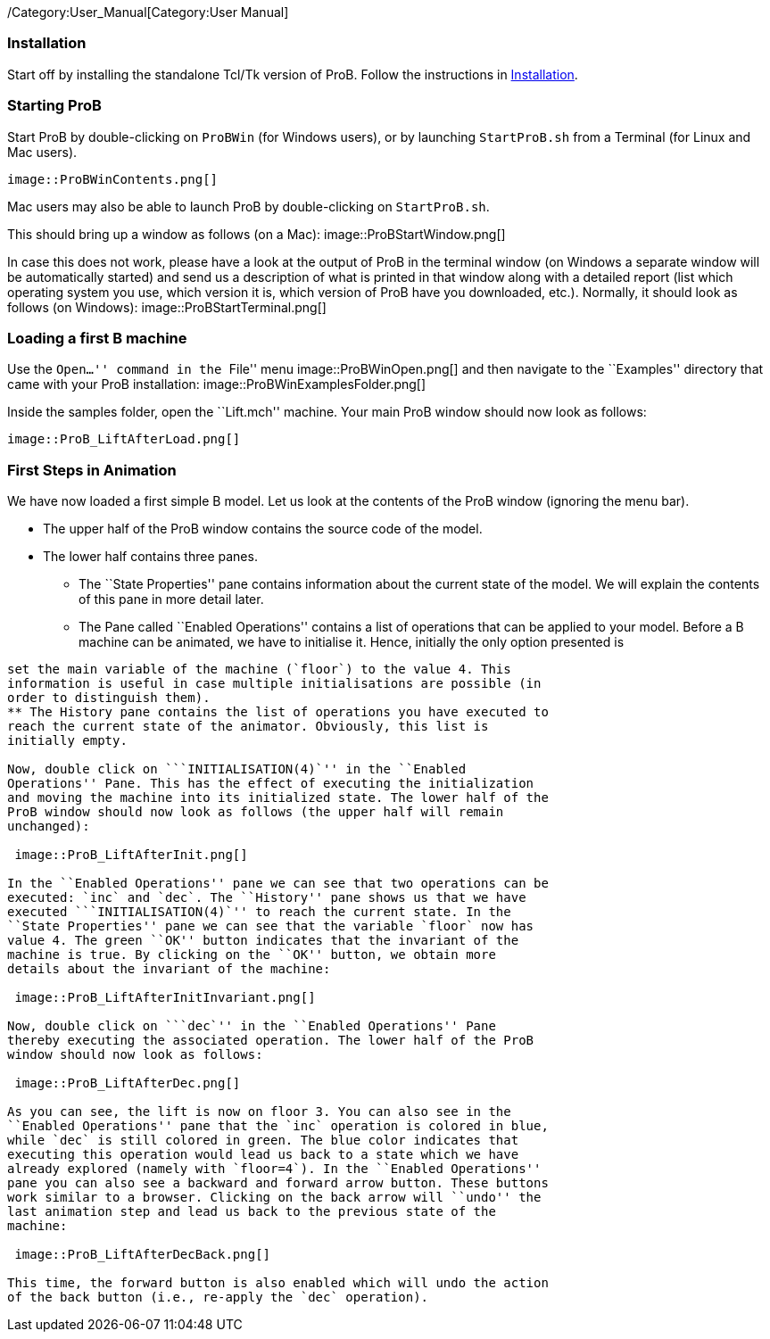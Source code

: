 ifndef::imagesdir[:imagesdir: ../../asciidoc/images/]
/Category:User_Manual[Category:User Manual]

[[installation]]
Installation
~~~~~~~~~~~~

Start off by installing the standalone Tcl/Tk version of ProB. Follow
the instructions in link:/Installation[Installation].

[[starting-prob]]
Starting ProB
~~~~~~~~~~~~~

Start ProB by double-clicking on `ProBWin` (for Windows users), or by
launching `StartProB.sh` from a Terminal (for Linux and Mac users).

 image::ProBWinContents.png[]

Mac users may also be able to launch ProB by double-clicking on
`StartProB.sh`.

This should bring up a window as follows (on a Mac):
 image::ProBStartWindow.png[]

In case this does not work, please have a look at the output of ProB in
the terminal window (on Windows a separate window will be automatically
started) and send us a description of what is printed in that window
along with a detailed report (list which operating system you use, which
version it is, which version of ProB have you downloaded, etc.).
Normally, it should look as follows (on Windows):
 image::ProBStartTerminal.png[]

[[loading-a-first-b-machine]]
Loading a first B machine
~~~~~~~~~~~~~~~~~~~~~~~~~

Use the ``Open...'' command in the ``File'' menu
 image::ProBWinOpen.png[] and then navigate to the ``Examples''
directory that came with your ProB installation:
 image::ProBWinExamplesFolder.png[]

Inside the samples folder, open the ``Lift.mch'' machine. Your main ProB
window should now look as follows:

 image::ProB_LiftAfterLoad.png[]

[[first-steps-in-animation]]
First Steps in Animation
~~~~~~~~~~~~~~~~~~~~~~~~

We have now loaded a first simple B model. Let us look at the contents
of the ProB window (ignoring the menu bar).

* The upper half of the ProB window contains the source code of the
model.
* The lower half contains three panes.
** The ``State Properties'' pane contains information about the current
state of the model. We will explain the contents of this pane in more
detail later.
** The Pane called ``Enabled Operations'' contains a list of operations
that can be applied to your model. Before a B machine can be animated,
we have to initialise it. Hence, initially the only option presented is
```INITIALISATION(4)`''. The `4` indicates that the initialisation will
set the main variable of the machine (`floor`) to the value 4. This
information is useful in case multiple initialisations are possible (in
order to distinguish them).
** The History pane contains the list of operations you have executed to
reach the current state of the animator. Obviously, this list is
initially empty.

Now, double click on ```INITIALISATION(4)`'' in the ``Enabled
Operations'' Pane. This has the effect of executing the initialization
and moving the machine into its initialized state. The lower half of the
ProB window should now look as follows (the upper half will remain
unchanged):

 image::ProB_LiftAfterInit.png[]

In the ``Enabled Operations'' pane we can see that two operations can be
executed: `inc` and `dec`. The ``History'' pane shows us that we have
executed ```INITIALISATION(4)`'' to reach the current state. In the
``State Properties'' pane we can see that the variable `floor` now has
value 4. The green ``OK'' button indicates that the invariant of the
machine is true. By clicking on the ``OK'' button, we obtain more
details about the invariant of the machine:

 image::ProB_LiftAfterInitInvariant.png[]

Now, double click on ```dec`'' in the ``Enabled Operations'' Pane
thereby executing the associated operation. The lower half of the ProB
window should now look as follows:

 image::ProB_LiftAfterDec.png[]

As you can see, the lift is now on floor 3. You can also see in the
``Enabled Operations'' pane that the `inc` operation is colored in blue,
while `dec` is still colored in green. The blue color indicates that
executing this operation would lead us back to a state which we have
already explored (namely with `floor=4`). In the ``Enabled Operations''
pane you can also see a backward and forward arrow button. These buttons
work similar to a browser. Clicking on the back arrow will ``undo'' the
last animation step and lead us back to the previous state of the
machine:

 image::ProB_LiftAfterDecBack.png[]

This time, the forward button is also enabled which will undo the action
of the back button (i.e., re-apply the `dec` operation).
